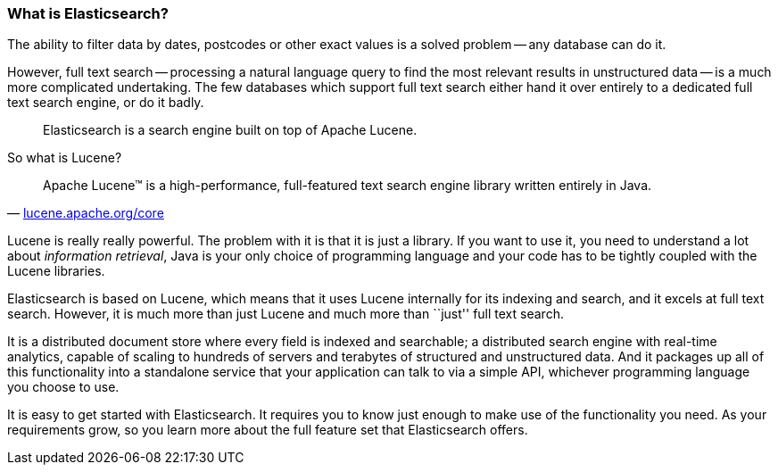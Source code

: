 === What is Elasticsearch?

The ability to filter data by dates, postcodes or other exact values is a
solved problem -- any database can do it.

However, full text search -- processing a natural language query to find
the most relevant results in unstructured data -- is a much more complicated
undertaking. The few databases which support full text search either hand it
over entirely to a dedicated full text search engine, or do it badly.

[quote]
Elasticsearch is a search engine built on top of Apache Lucene.

So what is Lucene?

[quote,'http://lucene.apache.org/core/[lucene.apache.org/core]']
____
Apache Lucene(TM) is a high-performance, full-featured text search engine
library written entirely in Java.
____

Lucene is really really powerful. The problem with it is that it is just
a library. If you want to use it, you need to understand a lot about
_information retrieval_, Java is your only choice of programming language
and your code has to be tightly coupled with the Lucene libraries.

Elasticsearch is based on Lucene, which means that it uses Lucene internally
for its indexing and search, and it excels at full text search.
However, it is much more than just Lucene and much more than ``just'' full
text search.

It is a distributed document store where every field is indexed and
searchable; a distributed search engine with real-time analytics, capable
of scaling to hundreds of servers and terabytes of structured and unstructured
data. And it packages up all of this functionality into a standalone service
that your application can talk to via a simple API, whichever programming
language you choose to use.

It is easy to get started with Elasticsearch. It requires you to know just
enough to make use of the functionality you need. As your requirements grow,
so you learn more about the full feature set that Elasticsearch offers.


